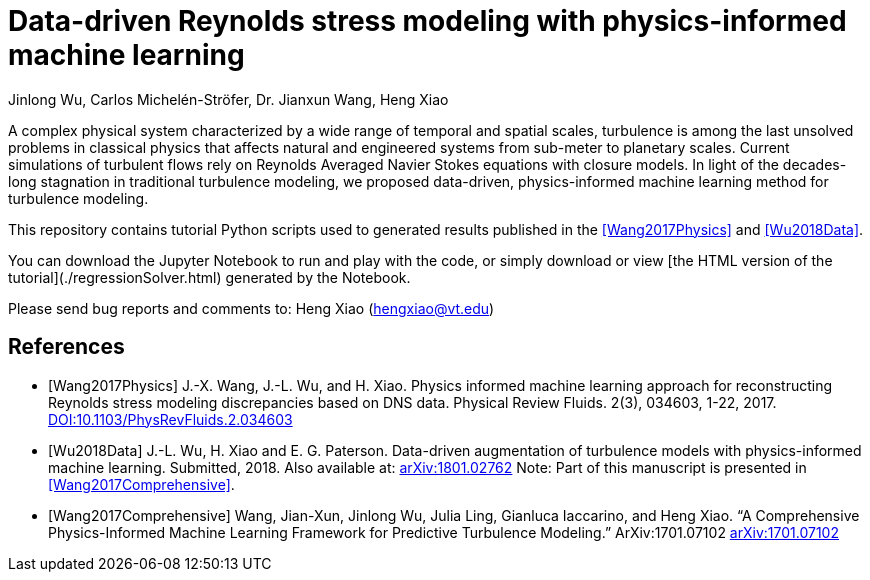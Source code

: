 # Data-driven Reynolds stress modeling with physics-informed machine learning

Jinlong Wu, Carlos Michelén-Ströfer, Dr. Jianxun Wang, Heng Xiao


A complex physical system characterized by a wide range of temporal and spatial scales, turbulence is among the last unsolved problems in classical physics that affects natural and engineered systems from sub-meter to planetary scales. Current simulations of turbulent flows rely on Reynolds Averaged Navier Stokes equations with closure models.  In light of the decades-long stagnation in traditional turbulence modeling, we proposed data-driven, physics-informed machine learning method for turbulence modeling.

This repository contains tutorial Python scripts used to generated results published in the <<Wang2017Physics>> and <<Wu2018Data>>.

You can download the Jupyter Notebook to run and play with the code, or simply download or view [the HTML version of the tutorial](./regressionSolver.html) generated by the Notebook. 

Please send bug reports and comments to: Heng Xiao (hengxiao@vt.edu) +


[bibliography]
References
----------

[bibliography]

- [[[Wang2017Physics]]] J.-X. Wang, J.-L. Wu, and H. Xiao. Physics informed machine learning approach for reconstructing Reynolds stress modeling discrepancies based on DNS data. Physical Review Fluids. 2(3), 034603, 1-22, 2017. https://doi.org/10.1103/PhysRevFluids.2.034603[DOI:10.1103/PhysRevFluids.2.034603]

- [[[Wu2018Data]]] J.-L. Wu, H. Xiao and E. G. Paterson. Data-driven augmentation of turbulence models with physics-informed machine learning. Submitted, 2018. Also available at:  https://arxiv.org/abs/1801.02762[arXiv:1801.02762] Note: Part of this manuscript is presented in <<Wang2017Comprehensive>>.

- [[[Wang2017Comprehensive]]] Wang, Jian-Xun, Jinlong Wu, Julia Ling, Gianluca Iaccarino, and Heng Xiao. “A Comprehensive Physics-Informed Machine Learning Framework for Predictive Turbulence Modeling.” ArXiv:1701.07102  http://arxiv.org/abs/1701.07102[arXiv:1701.07102]
